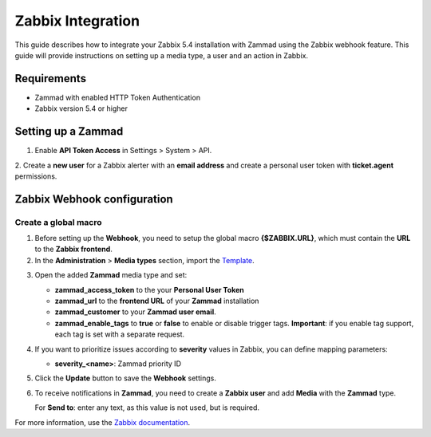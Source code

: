 Zabbix Integration
==================


This guide describes how to integrate your Zabbix 5.4 installation with
Zammad using the Zabbix webhook feature. This guide will provide
instructions on setting up a media type, a user and an action in Zabbix.

Requirements
------------

-  Zammad with enabled HTTP Token Authentication
-  Zabbix version 5.4 or higher

Setting up a Zammad
-------------------

1. Enable **API Token Access** in Settings > System > API.

2. Create a **new user** for a Zabbix alerter with an **email address**
and create a personal user token with **ticket.agent** permissions.

Zabbix Webhook configuration
----------------------------

Create a global macro
~~~~~~~~~~~~~~~~~~~~~

1. Before setting up the **Webhook**, you need to setup the global macro
   **{$ZABBIX.URL}**, which must contain the **URL** to the **Zabbix
   frontend**.

2. In the **Administration** > **Media types** section, import the `Template`_.

.. _Template:
   https://git.zabbix.com/projects/ZBX/repos/zabbix/browse/templates/media/zammad/media_zammad.yaml

3. Open the added **Zammad** media type and set:

   -  **zammad\_access\_token** to the your **Personal User Token**
   -  **zammad\_url** to the **frontend URL** of your **Zammad**
      installation
   -  **zammad\_customer** to your **Zammad user email**.
   -  **zammad\_enable\_tags** to **true** or **false** to enable or
      disable trigger tags. **Important**: if you enable tag support, each
      tag is set with a separate request.

4. If you want to prioritize issues according to **severity** values in
   Zabbix, you can define mapping parameters:

   -  **severity\_<name>**: Zammad priority ID

5. Click the **Update** button to save the **Webhook** settings.

6. To receive notifications in **Zammad**, you need to create a **Zabbix
   user** and add **Media** with the **Zammad** type.

   For **Send to**: enter any text, as this value is not used, but is
   required.

For more information, use the
`Zabbix documentation <https://www.zabbix.com/documentation/current/manual/config/notifications>`_.
